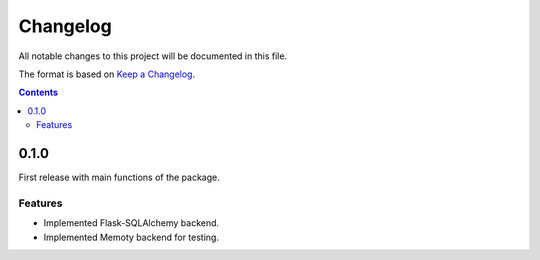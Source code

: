 #########
Changelog
#########

All notable changes to this project will be documented in this file.

The format is based on `Keep a Changelog <https://keepachangelog.com/en/1.0.0>`_.

.. contents:: Contents

0.1.0
=====

First release with main functions of the package.

Features
--------

- Implemented Flask-SQLAlchemy backend.
- Implemented Memoty backend for testing.
